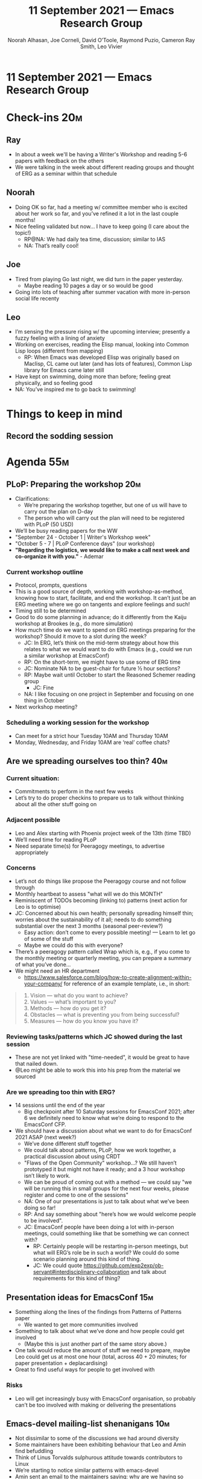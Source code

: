 #+TITLE: 11 September 2021 — Emacs Research Group
#+Author: Noorah Alhasan, Joe Corneli, David O’Toole, Raymond Puzio, Cameron Ray Smith, Leo Vivier
#+roam_tag: HI
#+FIRN_UNDER: erg
# Uncomment these lines and adjust the date to match
#+FIRN_LAYOUT: erg-update
#+DATE_CREATED: <2021-09-1 Sat>

* 11 September 2021 — Emacs Research Group
* Check-ins                                                             :20m:
:PROPERTIES:
:EFFORT:   0:20
:END:
** Ray
- In about a week we'll be having a Writer's Workshop and reading 5-6 papers with feedback on the others
- We were talking in the week about different reading groups and thought of ERG as a seminar within that schedule
** Noorah
- Doing OK so far, had a meeting w/ committee member who is excited about her work so far, and you’ve refined it a lot in the last couple months!
- Nice feeling validated but now... I have to keep going (I care about the topic!)
  - RP@NA: We had daily tea time, discussion; similar to IAS
  - NA: That’s really cool!
** Joe
- Tired from playing Go last night, we did turn in the paper yesterday.
  - Maybe reading 10 pages a day or so would be good
- Going into lots of teaching after summer vacation with more in-person social life recenty
** Leo
- I’m sensing the pressure rising w/ the upcoming interview; presently a fuzzy feeling with a lining of anxiety
- Working on exercises, reading the Elisp manual, looking into Common Lisp loops (different from mapping)
  - RP: When Emacs was developed Elisp was originally based on Maclisp, CL came out later (and has lots of features), Common Lisp library for Emacs came later still
- Have kept on swimming, doing more than before; feeling great physically, and so feeling good
- NA: You’ve inspired me to go back to swimming!

* Things to keep in mind
** Record the sodding session

* Agenda                                                                :55m:
:PROPERTIES:
:EFFORT:   1:20
:END:
** PLoP: Preparing the workshop                                        :20m:
- Clarifications:
  - We’re preparing the workshop together, but one of us will have to carry out the plan on D-day
  - The person who will carry out the plan will need to be registered with PLoP (50 USD)
- We’ll be busy reading papers for the WW
- "September 24 - October 1 | Writer's Workshop week"
- "October 5 - 7 | PLoP Conference days" (our workshop)
- *"Regarding the logistics, we would like to make a call next week and co-organize it with you."* - Ademar

*** Current workshop outline
- Protocol, prompts, questions
- This is a good source of depth, working with workshop-as-method, knowing how to start, facilitate, and end the workshop.  It can’t just be an ERG meeting where we go on tangents and explore feelings and such!
- Timing still to be determined
- Good to do some planning in advance; do it differently from the Kaiju workshop at Brookes (e.g., do more simulation)
- How much time do we want to spend on ERG meetings preparing for the workshop?  Should it move to a slot during the week?
  - JC: In ERG, let’s think on the mid-term strategy about how this relates to what we would want to do with Emacs (e.g., could we run a similar workshop at EmacsConf)
  - RP: On the short-term, we might have to use some of ERG time
  - JC: Nominate NA to be guest-chair for future ½ hour sections?
  - RP: Maybe wait until October to start the Reasoned Schemer reading group
    - JC: Fine
  - NA: I like focusing on one project in September and focusing on one thing in October
- Next workshop meeting?
*** Scheduling a working session for the workshop
- Can meet for a strict hour Tuesday 10AM and Thursday 10AM
- Monday, Wednesday, and Friday 10AM are ‘real’ coffee chats?

** Are we spreading ourselves too thin?                                :40m:
*** Current situation:
- Commitments to perform in the next few weeks
- Let’s try to do proper checkins to prepare us to talk without thinking about all the other stuff going on

*** Adjacent possible
- Leo and Alex starting with Phoenix project week of the 13th (time TBD)
- We’ll need time for reading PLoP
- Need separate time(s) for Peeragogy meetings, to advertise appropriately

*** Concerns
- Let’s not do things like propose the Peeragogy course and not follow through
- Monthly heartbeat to assess "what will we do this MONTH"
- Reminiscent of TODOs becoming (linking to) patterns (next action for Leo is to optimise)
- JC: Concerned about his own health; personally spreading himself thin; worries about the sustainability of it all; needs to do something substantial over the next 3 months (seasonal peer-review?)
  - Easy action: don’t come to every possible meeting! — Learn to let go of some of the stuff
  - Maybe we could do this with everyone?
- There’s a peeragogy pattern called Wrap which is, e.g., if you come to the monthly meeting or quarterly meeting, you can prepare a summary of what you’ve done...
- We might need an HR department
 - [[https://www.salesforce.com/blog/how-to-create-alignment-within-your-company/][https://www.salesforce.com/blog/how-to-create-alignment-within-your-company/]] for reference of an example template, i.e., in short:

#+begin_quote
1. Vision — what do you want to achieve?
2. Values — what’s important to you?
3. Methods — how do you get it?
4. Obstacles — what is preventing you from being successful?
5. Measures — how do you know you have it?
#+end_quote

*** Reviewing tasks/patterns which JC showed during the last session
- These are not yet linked with "time-needed", it would be great to have that nailed down.
- @Leo might be able to work this into his prep from the material we sourced
*** Are we spreading too thin *with ERG*?
- 14 sessions until the end of the year
  - Big checkpoint after 10 Saturday sessions for EmacsConf 2021; after 6 we definitely need to know what we’re doing to respond to the EmacsConf CFP.
- We should have a discussion about what we want to do for EmacsConf 2021 ASAP (next week?)
  - We’ve done different stuff together
  - We could talk about patterns, PLoP, how we work together, a practical discussion about using CRDT
  - "Flaws of the Open Community" workshop...?  We still haven’t prototyped it but might not have it ready; and a 3 hour workshop isn’t likely to work.
  - We can be proud of coming out with a method — we could say "we will be running this in small groups for the next four weeks, please register and come to one of the sessions"
  - NA: One of our presentations is just to talk about what we’ve been doing so far!
  - RP: And say something about "here’s how we would welcome people to be involved".
  - JC: EmacsConf people have been doing a lot with in-person meetings, could something like that be something we can connect with?
   - RP: Certainly people will be restarting in-person meetings, but what will ERG’s role be in such a world?  We could do some scenario planning around this kind of thing.
   - JC: We could quote [[https://github.com/exp2exp/ob-servant#interdisciplinary-collaboration][https://github.com/exp2exp/ob-servant#interdisciplinary-collaboration]] and talk about requirements for this kind of thing?

** Presentation ideas for EmacsConf                                    :15m:
- Something along the lines of the findings from Patterns of Patterns paper
  - We wanted to get more communities involved
- Something to talk about what we’ve done and how people could get involved
  - (Maybe this is just another part of the same story above.)
- One talk would reduce the amount of stuff we need to prepare, maybe Leo could get us at most one hour (total, across 40 + 20 minutes; for paper presentation + deplacardising)
- Great to find useful ways for people to get involved with
*** Risks
- Leo will get increasingly busy with EmacsConf organisation, so probably can’t be too involved with making or delivering the presentations

** Emacs-devel mailing-list shenanigans                                 :10m:
- Not dissimilar to some of the discussions we had around diversity
- Some maintainers have been exhibiting behaviour that Leo and Amin find befuddling
- Think of Linus Torvalds sulphurous attitude towards contributors to Linux
- We’re starting to notice similar patterns with emacs-devel
- Amin sent an email to the maintainers saying: why are we having so much negativity being spewed here?
- If we’re working on inclusivity/diversity and being a nice front to a good community, then it sucks to be... a lovely house in the suburb with a wonderful porch and windows, and then you open the door and there’s a nasty dog biting you when you open the door
- If we have this sort of feel, then it undermines the work we’re doing (especially with Sacha)
- There are problems with the maintenance of Emacs; when I was defining the crowdfunding campaign for Org Roam, I wanted to have a "mediation" role; at that time it had to do with integrating code, but now I’m thinking about patterns of maintenance (though I haven’t got all the picture of how it goes on, I do have input in how we do that, in an inclusive and diverse fashion)
- Any intervention will need to be a carefully crafted endeavour; the move towards more diversity and inclusivity is something LV now feels comfortable talking with people about this; I was emboldened by our activities in EmacsConf+ERG in this regard, making progress on keeping ourselves accountable.
*** Replies
- RP: The situation could easily be parsed via CLA:
  - Myth: Heroes like Stallman or Torvalds; but now there’s been lots of comeuppance going on saying these things are not acceptable
  - There are immediate things to do but we need to also address it at the deeper root causes
- LV: The CLA+PAR methods are informing how we’re tackling some of these things; e.g., with Stallman if you hold someone on a pedestal, then you’re very much in the myth layer.  So, this has given some credence to what we’ve been doing


* Next actions from last time
** DONE Discussion of preparing the workshop for PLoP
CLOSED: [2021-09-11 Sat 19:32] DEADLINE: <2021-09-17 Fri>
** TODO Schedule a session about ‘going public’
- This will be /one/ of our six sessions to get ready for "Emacs Research Group Season 1" talk

* PAR                                                                   :15m:
:PROPERTIES:
:Effort:   0:15
:END:
*** 1. Review the intention: what did we expect to learn or make together?
**** LV: We wanted to resume our ERG sessions with tight agendas.
*** 2. Establish what is happening: what and how are we learning?
**** LV: We had a nice, packed session where we covered a lot of ground.
*** 3. What are some different perspectives on what’s happening?
**** JC is a little concerned that there’s been back-and-forth LV/JC and LV/RC, but very little LV/NA or other permutations
**** JC was especially made aware of this when he was muted (NA likes this idea too)
**** LV: It’s been a while since we had a session with stringent minutes, I reinserted the stringency around the minutes this time; we covered a lot of ground; are we sure that everyone is following?  I might make jokes with Noorah, and she smiles, and in my mental landscape I see this and it counts as interaction.  With Joe and Ray, they are sometimes bolstered in making points that were made before in coffee chats and they might be poignant again
**** NA: It can be overwhelming when a lot of different things are going on (during the meeting)
**** RP: I like the solution of planning that we’ve been developing here.  Maybe one of the reasons we have to go so quickly through the topics is that we don’t have things scheduled.  This would allow us to focus on workshops (for example) without going through so many different topics
*** 4. What did we learn or change?
**** JC: We could probably improving our usage of crdt.el and experiment with silent-sessions
**** Earlier "are we spreading ourselves thin" section, we naturally did a survey of the things that we have on our mind
**** LV: One reason for speaking/chairing more than before is that I’m formalising the things we do, and the pseudo-org-agenda is presently in my head, so I’m bringing up the meta-points, this causes us to jump to another level even if I try to do it in a way that’s unobtrusive
**** It’s like reinstalling the formula with the previous season’s characters
**** RP: Problems come up when we are reactive with, e.g., workshops that we have to run but haven’t been planned well
*** 5. What else should we change going forward?
**** Liaise with Emacs NYC to check out what’s going on there regarding scheduling
**** Add in month/quarterly meetings, and other ways to keep track of what we’re focusing on
**** Maybe we should spend some time on concerns at the start of the next meeting

* Next actions
** Come up with a plan for quarterly reviews à la HR
** LV: Prepare the psuedo org-agenda files with our tasks for ERG
** Implementing pauses in the meeting so that people can rest their minds and go get drinks

* Tentative agenda for next week
** Rethinking the rhythm of the meetings
** Distantiated look on PLoP workshop
** Prepare 5 or 6 topics for EmacsConf presentation
- To be developed over next 3-4 weeks (max 5), assuming we spend some time later polishing the proposal!
- One of them can be "Going Public" — what are the others?



* Check-out                                                             :10m:
** JC
- Had to leave early for dinner!
** RP
- Meeting went well; looking forward to the next one!
** NA
- Will see us on Tuesday for the workshop
** LV

